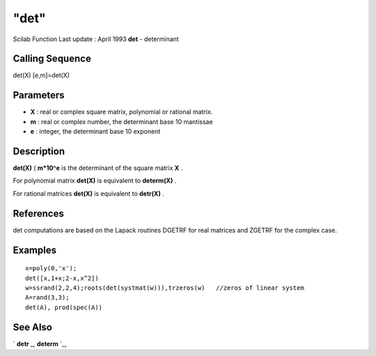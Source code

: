 ====
"det"
====

Scilab Function Last update : April 1993
**det** - determinant



Calling Sequence
~~~~~~~~~~~~~~~~

det(X)
[e,m]=det(X)




Parameters
~~~~~~~~~~


+ **X** : real or complex square matrix, polynomial or rational
  matrix.
+ **m** : real or complex number, the determinant base 10 mantissae
+ **e** : integer, the determinant base 10 exponent




Description
~~~~~~~~~~~

**det(X)** ( **m*10^e** is the determinant of the square matrix **X**
.

For polynomial matrix **det(X)** is equivalent to **determ(X)** .

For rational matrices **det(X)** is equivalent to **detr(X)** .



References
~~~~~~~~~~

det computations are based on the Lapack routines DGETRF for real
matrices and ZGETRF for the complex case.



Examples
~~~~~~~~


::

    
    
    x=poly(0,'x');
    det([x,1+x;2-x,x^2])
    w=ssrand(2,2,4);roots(det(systmat(w))),trzeros(w)   //zeros of linear system
    A=rand(3,3);
    det(A), prod(spec(A))
     
      




See Also
~~~~~~~~

` **detr** `_,` **determ** `_,

.. _
      : ://./linear/../polynomials/determ.htm
.. _
      : ://./linear/../polynomials/detr.htm


